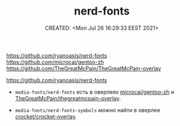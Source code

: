 # -*- mode: org; -*-
#+TITLE: nerd-fonts
#+DESCRIPTION:
#+KEYWORDS:
#+AUTHOR:
#+email:
#+INFOJS_OPT:
#+STARTUP:  content

#+DATE: CREATED: <Mon Jul 26 16:29:33 EEST 2021>
# Time-stamp: <Последнее обновление -- Wednesday July 28 23:47:46 EEST 2021>


https://github.com/ryanoasis/nerd-fonts
https://github.com/microcai/gentoo-zh   https://github.com/TheGreatMcPain/TheGreatMcPain-overlay


https://github.com/ryanoasis/nerd-fonts

- ~media-fonts/nerd-fonts~ есть в оверлеях [[https://github.com/microcai/gentoo-zh][microcai/gentoo-zh]] и
  [[https://gitlab.com/TheGreatMcPain/thegreatmcpain-overlay][TheGreatMcPain/thegreatmcpain-overlay]].

- ~media-fonts/nerd-fonts-symbols~ можно найти в оверлее [[https://github.com/crocket/crocket-overlay][crocket/crocket-overlay]].
